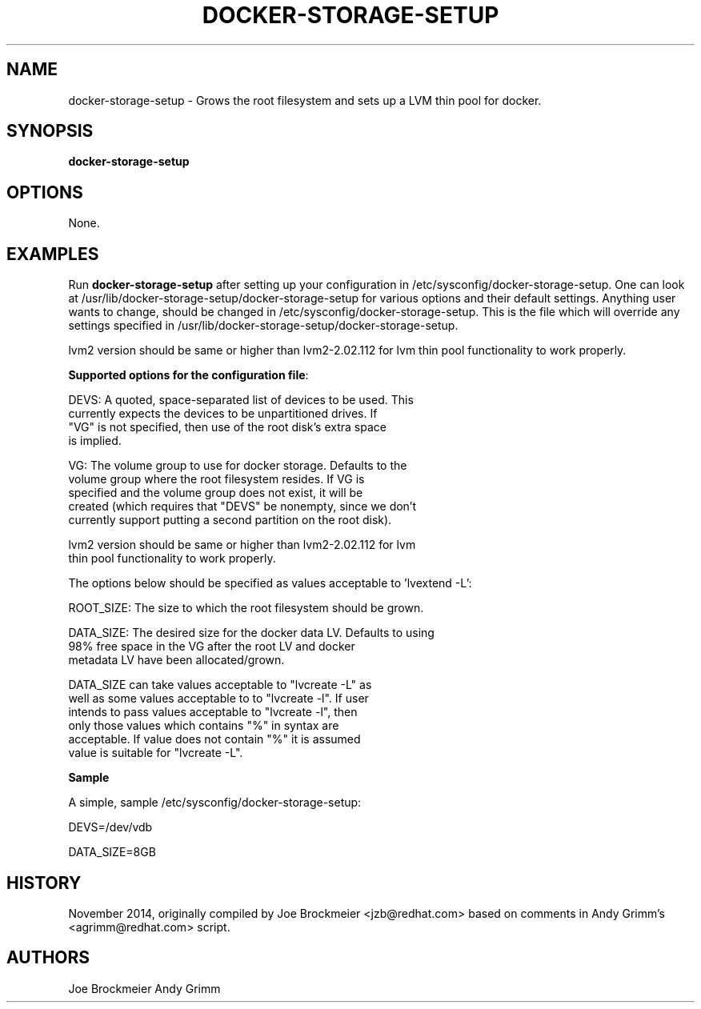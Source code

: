 .TH "DOCKER-STORAGE-SETUP" "1" "NOVEMBER 2014" "Helper Script for Docker Storage Setup" ""
.SH NAME
.PP
docker\-storage\-setup - Grows the root filesystem and sets up a LVM thin pool for docker.
.SH SYNOPSIS
.PP
\f[B]docker-storage-setup\f[] 
.SH OPTIONS
.PP
None. 
.SH EXAMPLES
Run \f[B]docker-storage-setup\f[] after setting up your configuration in 
/etc/sysconfig/docker-storage-setup. One can look at
/usr/lib/docker-storage-setup/docker-storage-setup for various options and
their default settings. Anything user wants to change, should be changed
in /etc/sysconfig/docker-storage-setup. This is the file which will
override any settings specified in /usr/lib/docker-storage-setup/docker-storage-setup.

lvm2 version should be same or higher than lvm2-2.02.112 for lvm thin pool
functionality to work properly.

\f[B]Supported options for the configuration file\f[]:

DEVS: A quoted, space-separated list of devices to be used.  This
      currently expects the devices to be unpartitioned drives.  If
      "VG" is not specified, then use of the root disk's extra space
      is implied.

VG:   The volume group to use for docker storage.  Defaults to the
      volume group where the root filesystem resides.  If VG is
      specified and the volume group does not exist, it will be
      created (which requires that "DEVS" be nonempty, since we don't
      currently support putting a second partition on the root disk).

      lvm2 version should be same or higher than lvm2-2.02.112 for lvm
      thin pool functionality to work properly.

The options below should be specified as values acceptable to 'lvextend -L':

ROOT_SIZE: The size to which the root filesystem should be grown.

DATA_SIZE: The desired size for the docker data LV.  Defaults to using
           98% free space in the VG after the root LV and docker
           metadata LV have been allocated/grown.

           DATA_SIZE can take values acceptable to "lvcreate -L" as
           well as some values acceptable to to "lvcreate -l". If user
           intends to pass values acceptable to "lvcreate -l", then
           only those values which contains "%" in syntax are
           acceptable.  If value does not contain "%" it is assumed
           value is suitable for "lvcreate -L".


\f[B]Sample\f[]

A simple, sample /etc/sysconfig/docker-storage-setup: 

DEVS=/dev/vdb

DATA_SIZE=8GB

.fi 

.SH HISTORY 

.PP 
November 2014, originally compiled by Joe Brockmeier <jzb@redhat.com> 
based on comments in Andy Grimm's <agrimm@redhat.com> script.
.SH AUTHORS
Joe Brockmeier
Andy Grimm
